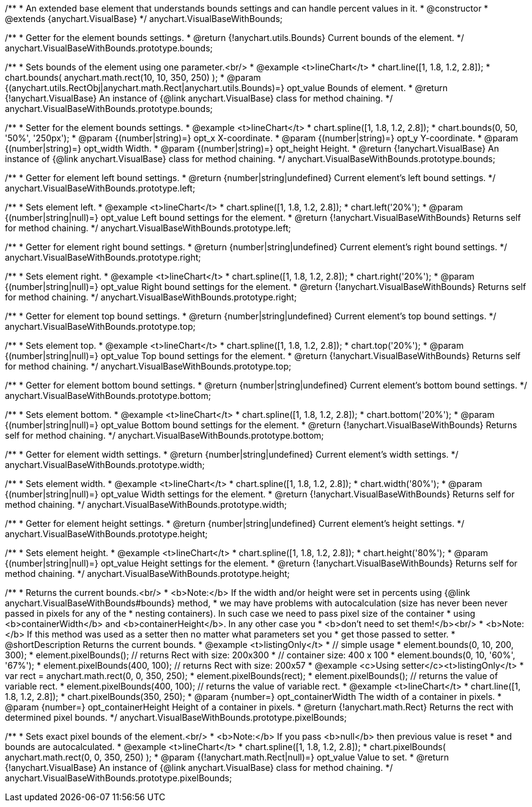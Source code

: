 /**
 * An extended base element that understands bounds settings and can handle percent values in it.
 * @constructor
 * @extends {anychart.VisualBase}
 */
anychart.VisualBaseWithBounds;

/**
 * Getter for the element bounds settings.
 * @return {!anychart.utils.Bounds} Current bounds of the element.
 */
anychart.VisualBaseWithBounds.prototype.bounds;

/**
 * Sets bounds of the element using one parameter.<br/>
 * @example <t>lineChart</t>
 * chart.line([1, 1.8, 1.2, 2.8]);
 * chart.bounds( anychart.math.rect(10, 10, 350, 250) );
 * @param {(anychart.utils.RectObj|anychart.math.Rect|anychart.utils.Bounds)=} opt_value Bounds of element.
 * @return {!anychart.VisualBase} An instance of {@link anychart.VisualBase} class for method chaining.
 */
anychart.VisualBaseWithBounds.prototype.bounds;

/**
 * Setter for the element bounds settings.
 * @example <t>lineChart</t>
 * chart.spline([1, 1.8, 1.2, 2.8]);
 * chart.bounds(0, 50, '50%', '250px');
 * @param {(number|string)=} opt_x X-coordinate.
 * @param {(number|string)=} opt_y Y-coordinate.
 * @param {(number|string)=} opt_width Width.
 * @param {(number|string)=} opt_height Height.
 * @return {!anychart.VisualBase} An instance of {@link anychart.VisualBase} class for method chaining.
 */
anychart.VisualBaseWithBounds.prototype.bounds;

/**
 * Getter for element left bound settings.
 * @return {number|string|undefined} Current element's left bound settings.
 */
anychart.VisualBaseWithBounds.prototype.left;

/**
 * Sets element left.
 * @example <t>lineChart</t>
 * chart.spline([1, 1.8, 1.2, 2.8]);
 * chart.left('20%');
 * @param {(number|string|null)=} opt_value Left bound settings for the element.
 * @return {!anychart.VisualBaseWithBounds} Returns self for method chaining.
 */
anychart.VisualBaseWithBounds.prototype.left;

/**
 * Getter for element right bound settings.
 * @return {number|string|undefined} Current element's right bound settings.
 */
anychart.VisualBaseWithBounds.prototype.right;

/**
 * Sets element right.
 * @example <t>lineChart</t>
 * chart.spline([1, 1.8, 1.2, 2.8]);
 * chart.right('20%');
 * @param {(number|string|null)=} opt_value Right bound settings for the element.
 * @return {!anychart.VisualBaseWithBounds} Returns self for method chaining.
 */
anychart.VisualBaseWithBounds.prototype.right;

/**
 * Getter for element top bound settings.
 * @return {number|string|undefined} Current element's top bound settings.
 */
anychart.VisualBaseWithBounds.prototype.top;

/**
 * Sets element top.
 * @example <t>lineChart</t>
 * chart.spline([1, 1.8, 1.2, 2.8]);
 * chart.top('20%');
 * @param {(number|string|null)=} opt_value Top bound settings for the element.
 * @return {!anychart.VisualBaseWithBounds} Returns self for method chaining.
 */
anychart.VisualBaseWithBounds.prototype.top;

/**
 * Getter for element bottom bound settings.
 * @return {number|string|undefined} Current element's bottom bound settings.
 */
anychart.VisualBaseWithBounds.prototype.bottom;

/**
 * Sets element bottom.
 * @example <t>lineChart</t>
 * chart.spline([1, 1.8, 1.2, 2.8]);
 * chart.bottom('20%');
 * @param {(number|string|null)=} opt_value Bottom bound settings for the element.
 * @return {!anychart.VisualBaseWithBounds} Returns self for method chaining.
 */
anychart.VisualBaseWithBounds.prototype.bottom;

/**
 * Getter for element width settings.
 * @return {number|string|undefined} Current element's width settings.
 */
anychart.VisualBaseWithBounds.prototype.width;

/**
 * Sets element width.
 * @example <t>lineChart</t>
 * chart.spline([1, 1.8, 1.2, 2.8]);
 * chart.width('80%');
 * @param {(number|string|null)=} opt_value Width settings for the element.
 * @return {!anychart.VisualBaseWithBounds} Returns self for method chaining.
 */
anychart.VisualBaseWithBounds.prototype.width;

/**
 * Getter for element height settings.
 * @return {number|string|undefined} Current element's height settings.
 */
anychart.VisualBaseWithBounds.prototype.height;

/**
 * Sets element height.
 * @example <t>lineChart</t>
 * chart.spline([1, 1.8, 1.2, 2.8]);
 * chart.height('80%');
 * @param {(number|string|null)=} opt_value Height settings for the element.
 * @return {!anychart.VisualBaseWithBounds} Returns self for method chaining.
 */
anychart.VisualBaseWithBounds.prototype.height;

/**
 * Returns the current bounds.<br/>
 * <b>Note:</b> If the width and/or height were set in percents using {@link anychart.VisualBaseWithBounds#bounds} method,
 * we may have problems with autocalculation (size has never been never passed in pixels for any of the
 * nesting containers). In such case we need to pass pixel size of the container
 * using <b>containerWidth</b> and <b>containerHeight</b>. In any other case you
 * <b>don't need to set them!</b><br/>
 * <b>Note:</b> If this method was used as a setter then no matter what parameters set you
 * get those passed to setter.
 * @shortDescription Returns the current bounds.
 * @example <t>listingOnly</t>
 * // simple usage
 * element.bounds(0, 10, 200, 300);
 * element.pixelBounds(); // returns Rect with size: 200x300
 * // container size: 400 x 100
 * element.bounds(0, 10, '60%', '67%');
 * element.pixelBounds(400, 100); // returns Rect with size: 200x57
 * @example <c>Using setter</c><t>listingOnly</t>
 * var rect = anychart.math.rect(0, 0, 350, 250);
 * element.pixelBounds(rect);
 * element.pixelBounds(); // returns the value of variable rect.
 * element.pixelBounds(400, 100); // returns the value of variable rect.
 * @example <t>lineChart</t>
 * chart.line([1, 1.8, 1.2, 2.8]);
 * chart.pixelBounds(350, 250);
 * @param {number=} opt_containerWidth The width of a container in pixels.
 * @param {number=} opt_containerHeight Height of a container in pixels.
 * @return {!anychart.math.Rect} Returns the rect with determined pixel bounds.
 */
anychart.VisualBaseWithBounds.prototype.pixelBounds;

/**
 * Sets exact pixel bounds of the element.<br/>
 * <b>Note:</b> If you pass <b>null</b> then previous value is reset
 * and bounds are autocalculated.
 * @example <t>lineChart</t>
 * chart.spline([1, 1.8, 1.2, 2.8]);
 * chart.pixelBounds( anychart.math.rect(0, 0, 350, 250) );
 * @param {(!anychart.math.Rect|null)=} opt_value Value to set.
 * @return {!anychart.VisualBase} An instance of {@link anychart.VisualBase} class for method chaining.
 */
anychart.VisualBaseWithBounds.prototype.pixelBounds;

